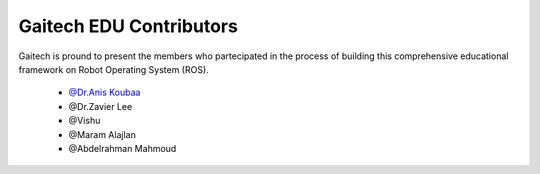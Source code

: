 .. gaitech documentation master file, created by
   sphinx-quickstart on Sun May  8 09:56:52 2016.
   You can adapt this file completely to your liking, but it should at least
   contain the root `toctree` directive.

========================
Gaitech EDU Contributors
========================
 
Gaitech is pround to present the members who partecipated in the process of building this comprehensive educational framework on Robot Operating System (ROS).


	* `@Dr.Anis Koubaa <http://dei.isep.ipp.pt/~akoubaa/>`_

	* @Dr.Zavier Lee
	
	* @Vishu

	* @Maram Alajlan	

	* @Abdelrahman Mahmoud

